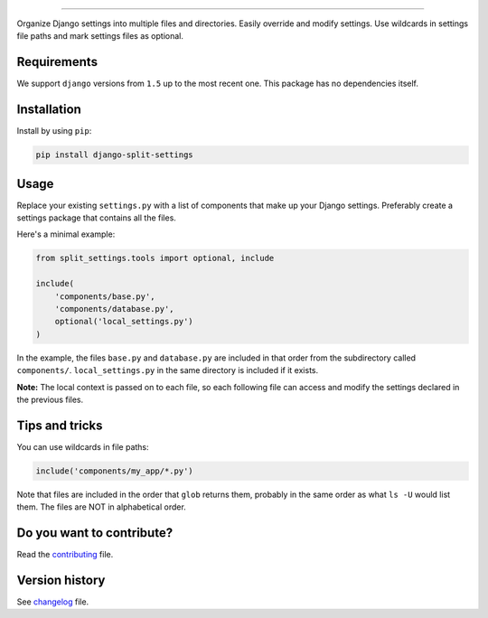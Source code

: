 
.. image:: https://github.com/sobolevn/django-split-settings/blob/master/media/logo-black.png?raw=true
     :target: https://github.com/sobolevn/django-split-settings
     :align: center

----------

.. image:: https://travis-ci.org/sobolevn/django-split-settings.svg?branch=master
     :target: https://travis-ci.org/sobolevn/django-split-settings

.. image:: https://coveralls.io/repos/github/sobolevn/django-split-settings/badge.svg?branch=master
     :target: https://coveralls.io/github/sobolevn/django-split-settings?branch=master

.. image:: https://badge.fury.io/py/django-split-settings.svg
     :target: http://badge.fury.io/py/django-split-settings

.. image:: https://img.shields.io/pypi/pyversions/django-split-settings.svg
     :target: https://pypi.python.org/pypi/django-split-settings

.. image:: https://readthedocs.org/projects/django-split-settings/badge/?version=latest
      :target: http://django-split-settings.readthedocs.io/en/latest/?badge=latest

Organize Django settings into multiple files and directories. Easily
override and modify settings. Use wildcards in settings file paths
and mark settings files as optional.


Requirements
------------

We support ``django`` versions from ``1.5`` up to the most recent one.
This package has no dependencies itself.


Installation
------------

Install by using ``pip``:

.. code:: bash

    pip install django-split-settings


Usage
-----

Replace your existing ``settings.py`` with a list of components that
make up your Django settings.  Preferably create a settings package
that contains all the files.

Here's a minimal example:

.. code:: python

    from split_settings.tools import optional, include

    include(
        'components/base.py',
        'components/database.py',
        optional('local_settings.py')
    )

In the example, the files ``base.py`` and ``database.py`` are included
in that order from the subdirectory called ``components/``.
``local_settings.py`` in the same directory is included if it exists.

**Note:** The local context is passed on to each file, so each
following file can access and modify the settings declared in the
previous files.


Tips and tricks
---------------

You can use wildcards in file paths:

.. code:: python

    include('components/my_app/*.py')

Note that files are included in the order that ``glob`` returns them,
probably in the same order as what ``ls -U`` would list them. The
files are NOT in alphabetical order.


Do you want to contribute?
--------------------------

Read the `contributing`_ file.

.. _contributing: https://github.com/sobolevn/django-split-settings/blob/master/CONTRIBUTING.rst


Version history
---------------

See `changelog`_ file.

.. _changelog: https://github.com/sobolevn/django-split-settings/blob/master/CHANGELOG.rst
